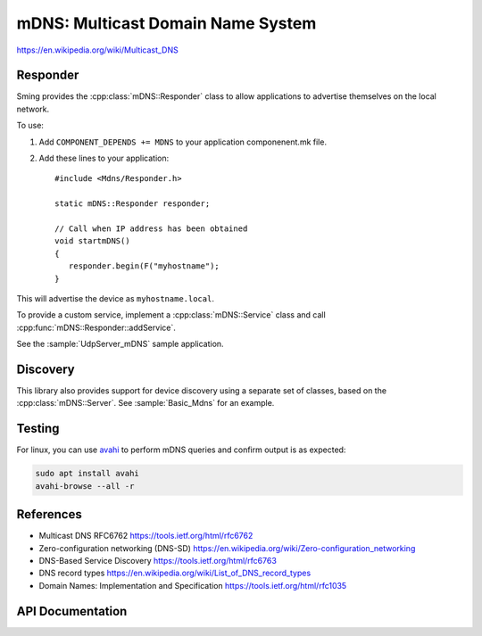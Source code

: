 mDNS: Multicast Domain Name System
==================================

.. highlight:: c++

https://en.wikipedia.org/wiki/Multicast_DNS


Responder
---------

Sming provides the :cpp:class:`mDNS::Responder` class to allow applications
to advertise themselves on the local network.

To use:

1. Add ``COMPONENT_DEPENDS += MDNS`` to your application componenent.mk file.
2. Add these lines to your application::

      #include <Mdns/Responder.h>

      static mDNS::Responder responder;

      // Call when IP address has been obtained
      void startmDNS()
      {
         responder.begin(F("myhostname");
      }

This will advertise the device as ``myhostname.local``.

To provide a custom service, implement a :cpp:class:`mDNS::Service` class
and call :cpp:func:`mDNS::Responder::addService`.

See the :sample:`UdpServer_mDNS` sample application.


Discovery
---------

This library also provides support for device discovery using a separate set of classes,
based on the :cpp:class:`mDNS::Server`.
See :sample:`Basic_Mdns` for an example.


Testing
-------

For linux, you can use `avahi <https://wiki.archlinux.org/index.php/Avahi>`__
to perform mDNS queries and confirm output is as expected:

.. code-block:: bash

   sudo apt install avahi
   avahi-browse --all -r


References
----------

-  Multicast DNS RFC6762 https://tools.ietf.org/html/rfc6762
-  Zero-configuration networking (DNS-SD) https://en.wikipedia.org/wiki/Zero-configuration_networking
-  DNS-Based Service Discovery https://tools.ietf.org/html/rfc6763
-  DNS record types https://en.wikipedia.org/wiki/List_of_DNS_record_types
-  Domain Names: Implementation and Specification https://tools.ietf.org/html/rfc1035


API Documentation
-----------------

.. doxygennamespace:: mDNS
